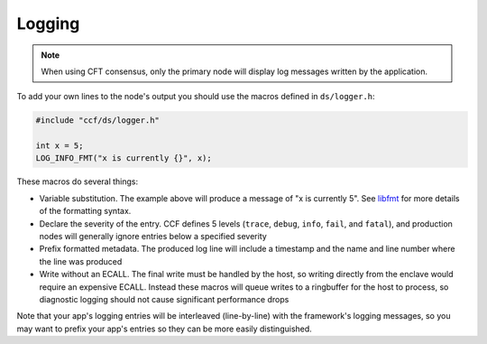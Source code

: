 Logging
=======

.. note:: When using CFT consensus, only the primary node will display log messages written by the application.

To add your own lines to the node's output you should use the macros defined in ``ds/logger.h``:

.. code-block:: cpp

    #include "ccf/ds/logger.h"

    int x = 5;
    LOG_INFO_FMT("x is currently {}", x);

These macros do several things:

- Variable substitution. The example above will produce a message of "x is currently 5". See `libfmt <https://fmt.dev/latest/>`_ for more details of the formatting syntax.
- Declare the severity of the entry. CCF defines 5 levels (``trace``, ``debug``, ``info``, ``fail``, and ``fatal``), and production nodes will generally ignore entries below a specified severity
- Prefix formatted metadata. The produced log line will include a timestamp and the name and line number where the line was produced
- Write without an ECALL. The final write must be handled by the host, so writing directly from the enclave would require an expensive ECALL. Instead these macros will queue writes to a ringbuffer for the host to process, so diagnostic logging should not cause significant performance drops

Note that your app's logging entries will be interleaved (line-by-line) with the framework's logging messages, so you may want to prefix your app's entries so they can be more easily distinguished.
